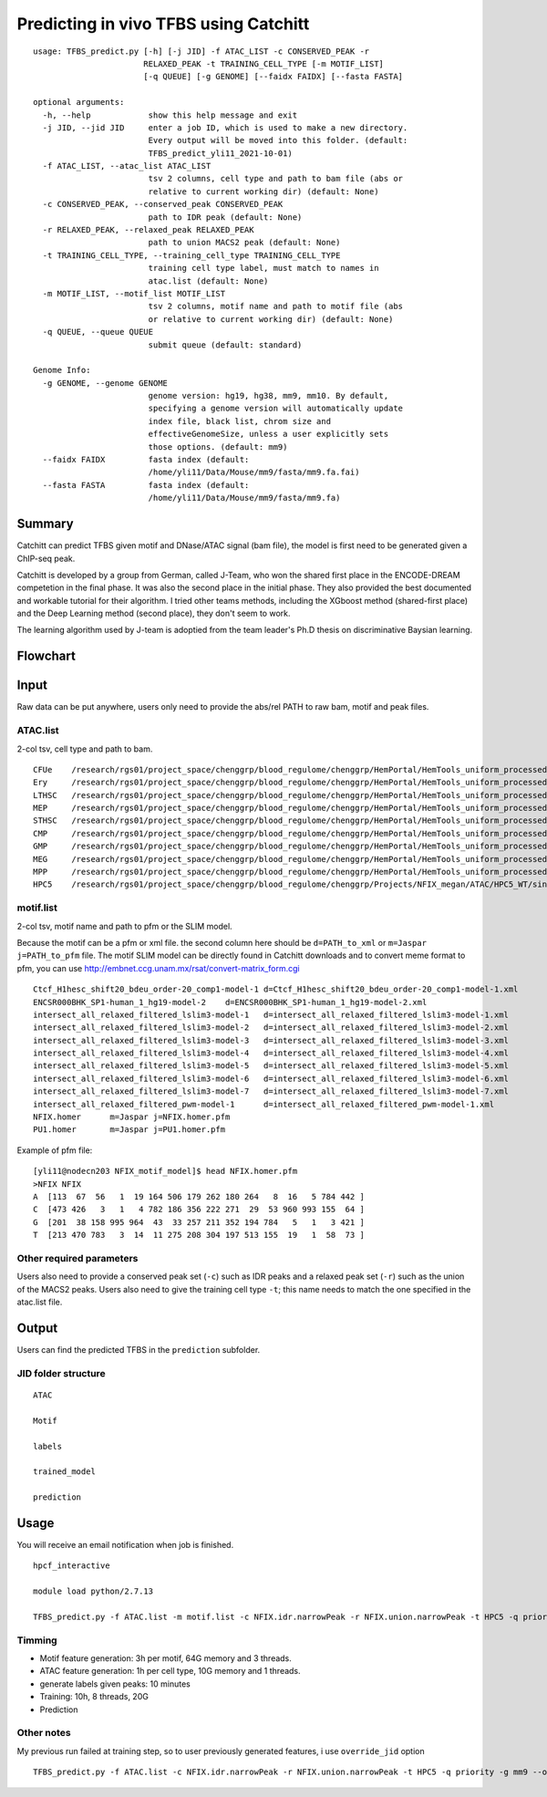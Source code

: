 Predicting in vivo TFBS using Catchitt
=======================


::

	usage: TFBS_predict.py [-h] [-j JID] -f ATAC_LIST -c CONSERVED_PEAK -r
	                       RELAXED_PEAK -t TRAINING_CELL_TYPE [-m MOTIF_LIST]
	                       [-q QUEUE] [-g GENOME] [--faidx FAIDX] [--fasta FASTA]

	optional arguments:
	  -h, --help            show this help message and exit
	  -j JID, --jid JID     enter a job ID, which is used to make a new directory.
	                        Every output will be moved into this folder. (default:
	                        TFBS_predict_yli11_2021-10-01)
	  -f ATAC_LIST, --atac_list ATAC_LIST
	                        tsv 2 columns, cell type and path to bam file (abs or
	                        relative to current working dir) (default: None)
	  -c CONSERVED_PEAK, --conserved_peak CONSERVED_PEAK
	                        path to IDR peak (default: None)
	  -r RELAXED_PEAK, --relaxed_peak RELAXED_PEAK
	                        path to union MACS2 peak (default: None)
	  -t TRAINING_CELL_TYPE, --training_cell_type TRAINING_CELL_TYPE
	                        training cell type label, must match to names in
	                        atac.list (default: None)
	  -m MOTIF_LIST, --motif_list MOTIF_LIST
	                        tsv 2 columns, motif name and path to motif file (abs
	                        or relative to current working dir) (default: None)
	  -q QUEUE, --queue QUEUE
	                        submit queue (default: standard)

	Genome Info:
	  -g GENOME, --genome GENOME
	                        genome version: hg19, hg38, mm9, mm10. By default,
	                        specifying a genome version will automatically update
	                        index file, black list, chrom size and
	                        effectiveGenomeSize, unless a user explicitly sets
	                        those options. (default: mm9)
	  --faidx FAIDX         fasta index (default:
	                        /home/yli11/Data/Mouse/mm9/fasta/mm9.fa.fai)
	  --fasta FASTA         fasta index (default:
	                        /home/yli11/Data/Mouse/mm9/fasta/mm9.fa)


Summary
^^^^^^^^

Catchitt can predict TFBS given motif and DNase/ATAC signal (bam file), the model is first need to be generated given a ChIP-seq peak.

Catchitt is developed by a group from German, called J-Team, who won the shared first place in the ENCODE-DREAM competetion in the final phase. It was also the second place in the initial phase. They also provided the best documented and workable tutorial for their algorithm. I tried other teams methods, including the XGboost method (shared-first place) and the Deep Learning method (second place), they don't seem to work. 

The learning algorithm used by J-team is adoptied from the team leader's Ph.D thesis on discriminative Baysian learning. 



Flowchart
^^^^^^^^^^^^^^^^^^

.. image:: ../../images/TFBS_prediction_pipeline.png
	:align: center




Input
^^^^^^^^^^^^

Raw data can be put anywhere, users only need to provide the abs/rel PATH to raw bam, motif and peak files.

ATAC.list
---------

2-col tsv, cell type and path to bam.

::

	CFUe	/research/rgs01/project_space/chenggrp/blood_regulome/chenggrp/HemPortal/HemTools_uniform_processed_files/Mouse/ATAC/blood_lineage/atac_seq_yli11_2021-09-24/bam_files/mouse_CFUe_ATAC.markdup.bam
	Ery	/research/rgs01/project_space/chenggrp/blood_regulome/chenggrp/HemPortal/HemTools_uniform_processed_files/Mouse/ATAC/blood_lineage/atac_seq_yli11_2021-09-24/bam_files/mouse_Ery_ATAC.markdup.bam
	LTHSC	/research/rgs01/project_space/chenggrp/blood_regulome/chenggrp/HemPortal/HemTools_uniform_processed_files/Mouse/ATAC/blood_lineage/atac_seq_yli11_2021-09-24/bam_files/mouse_LTHSC_ATAC.markdup.bam
	MEP	/research/rgs01/project_space/chenggrp/blood_regulome/chenggrp/HemPortal/HemTools_uniform_processed_files/Mouse/ATAC/blood_lineage/atac_seq_yli11_2021-09-24/bam_files/mouse_MEP_ATAC.markdup.bam
	STHSC	/research/rgs01/project_space/chenggrp/blood_regulome/chenggrp/HemPortal/HemTools_uniform_processed_files/Mouse/ATAC/blood_lineage/atac_seq_yli11_2021-09-24/bam_files/mouse_STHSC_ATAC.markdup.bam
	CMP	/research/rgs01/project_space/chenggrp/blood_regulome/chenggrp/HemPortal/HemTools_uniform_processed_files/Mouse/ATAC/blood_lineage/atac_seq_yli11_2021-09-24/bam_files/mouse_CMP_ATAC.markdup.bam
	GMP	/research/rgs01/project_space/chenggrp/blood_regulome/chenggrp/HemPortal/HemTools_uniform_processed_files/Mouse/ATAC/blood_lineage/atac_seq_yli11_2021-09-24/bam_files/mouse_GMP_ATAC.markdup.bam
	MEG	/research/rgs01/project_space/chenggrp/blood_regulome/chenggrp/HemPortal/HemTools_uniform_processed_files/Mouse/ATAC/blood_lineage/atac_seq_yli11_2021-09-24/bam_files/mouse_MEG_ATAC.markdup.bam
	MPP	/research/rgs01/project_space/chenggrp/blood_regulome/chenggrp/HemPortal/HemTools_uniform_processed_files/Mouse/ATAC/blood_lineage/atac_seq_yli11_2021-09-24/bam_files/mouse_MPP_ATAC.markdup.bam
	HPC5	/research/rgs01/project_space/chenggrp/blood_regulome/chenggrp/Projects/NFIX_megan/ATAC/HPC5_WT/single-end-run/atac_seq_yli11_2021-09-25/bam_files/HPC5_ATAC.markdup.bam

motif.list
---------

2-col tsv, motif name and path to pfm or the SLIM model.

Because the motif can be a pfm or xml file. the second column here should be ``d=PATH_to_xml`` or ``m=Jaspar j=PATH_to_pfm`` file. The motif SLIM model can be directly found in Catchitt downloads and to convert meme format to pfm, you can use http://embnet.ccg.unam.mx/rsat/convert-matrix_form.cgi

::

	Ctcf_H1hesc_shift20_bdeu_order-20_comp1-model-1	d=Ctcf_H1hesc_shift20_bdeu_order-20_comp1-model-1.xml
	ENCSR000BHK_SP1-human_1_hg19-model-2	d=ENCSR000BHK_SP1-human_1_hg19-model-2.xml
	intersect_all_relaxed_filtered_lslim3-model-1	d=intersect_all_relaxed_filtered_lslim3-model-1.xml
	intersect_all_relaxed_filtered_lslim3-model-2	d=intersect_all_relaxed_filtered_lslim3-model-2.xml
	intersect_all_relaxed_filtered_lslim3-model-3	d=intersect_all_relaxed_filtered_lslim3-model-3.xml
	intersect_all_relaxed_filtered_lslim3-model-4	d=intersect_all_relaxed_filtered_lslim3-model-4.xml
	intersect_all_relaxed_filtered_lslim3-model-5	d=intersect_all_relaxed_filtered_lslim3-model-5.xml
	intersect_all_relaxed_filtered_lslim3-model-6	d=intersect_all_relaxed_filtered_lslim3-model-6.xml
	intersect_all_relaxed_filtered_lslim3-model-7	d=intersect_all_relaxed_filtered_lslim3-model-7.xml
	intersect_all_relaxed_filtered_pwm-model-1	d=intersect_all_relaxed_filtered_pwm-model-1.xml
	NFIX.homer	m=Jaspar j=NFIX.homer.pfm
	PU1.homer	m=Jaspar j=PU1.homer.pfm

Example of pfm file:

::

	[yli11@nodecn203 NFIX_motif_model]$ head NFIX.homer.pfm 
	>NFIX NFIX
	A  [113  67  56   1  19 164 506 179 262 180 264   8  16   5 784 442 ]
	C  [473 426   3   1   4 782 186 356 222 271  29  53 960 993 155  64 ]
	G  [201  38 158 995 964  43  33 257 211 352 194 784   5   1   3 421 ]
	T  [213 470 783   3  14  11 275 208 304 197 513 155  19   1  58  73 ]



Other required parameters
-----------------------

Users also need to provide a conserved peak set (``-c``) such as IDR peaks and a relaxed peak set (``-r``) such as the union of the MACS2 peaks. Users also need to give the training cell type ``-t``; this name needs to match the one specified in the atac.list file.



Output
^^^^^^^^^^^^

Users can find the predicted TFBS in the ``prediction`` subfolder.

JID folder structure
-------------

::
	
	ATAC

	Motif

	labels

	trained_model

	prediction

Usage
^^^^^^^^^^^^

You will receive an email notification when job is finished.

::

	hpcf_interactive

	module load python/2.7.13

	TFBS_predict.py -f ATAC.list -m motif.list -c NFIX.idr.narrowPeak -r NFIX.union.narrowPeak -t HPC5 -q priority -g mm9


Timming
-------

- Motif feature generation: 3h per motif, 64G memory and 3 threads.

- ATAC feature generation: 1h per cell type, 10G memory and 1 threads.

- generate labels given peaks: 10 minutes

- Training: 10h, 8 threads, 20G

- Prediction


Other notes
--------

My previous run failed at training step, so to user previously generated features, i use ``override_jid`` option

::

	TFBS_predict.py -f ATAC.list -c NFIX.idr.narrowPeak -r NFIX.union.narrowPeak -t HPC5 -q priority -g mm9 --override_jid -j TFBS_predict_yli11_2021-10-01_192f19c80968
